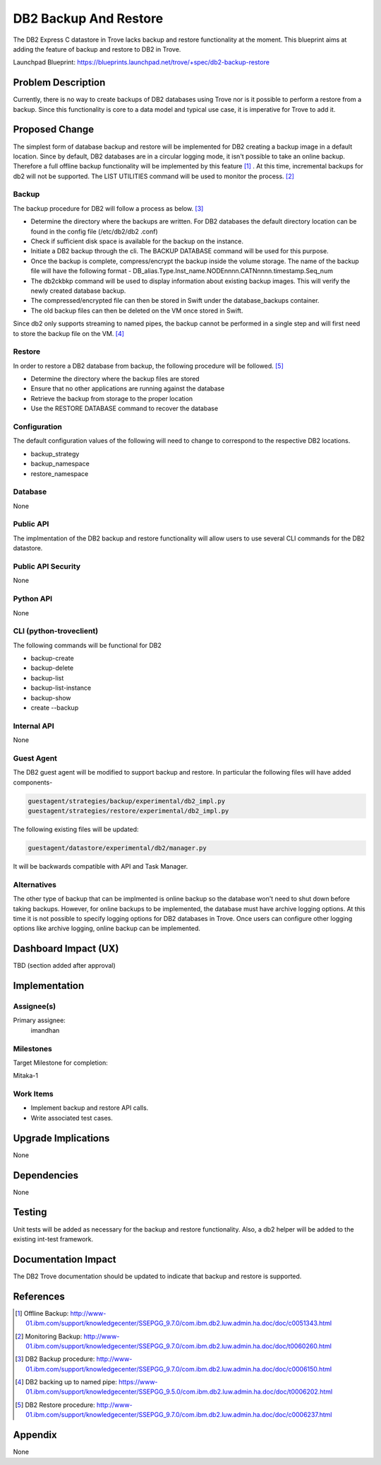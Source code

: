 ..
    This work is licensed under a Creative Commons Attribution 3.0 Unported
    License.

    http://creativecommons.org/licenses/by/3.0/legalcode

    Sections of this template were taken directly from the Nova spec
    template at:
    https://github.com/openstack/nova-specs/blob/master/specs/template.rst

..
    This template should be in ReSTructured text. The filename in the git
    repository should match the launchpad URL, for example a URL of
    https://blueprints.launchpad.net/trove/+spec/awesome-thing should be named
    awesome-thing.rst.

    Please do not delete any of the sections in this template.  If you
    have nothing to say for a whole section, just write: None

    Note: This comment may be removed if desired, however the license notice
    above should remain.


======================
DB2 Backup And Restore
======================

.. If section numbers are desired, unindent this
    .. sectnum::

.. If a TOC is desired, unindent this
    .. contents::

The DB2 Express C datastore in Trove lacks backup and restore functionality
at the moment. This blueprint aims at adding the feature of backup and
restore to DB2 in Trove.

Launchpad Blueprint:
https://blueprints.launchpad.net/trove/+spec/db2-backup-restore


Problem Description
===================

Currently, there is no way to create backups of DB2 databases using Trove nor
is it possible to perform a restore from a backup. Since this functionality
is core to a data model and typical use case, it is imperative for Trove to
add it.


Proposed Change
===============

The simplest form of database backup and restore will be implemented for DB2
creating a backup image in a default location. Since by default, DB2
databases are in a circular logging mode, it isn't possible to take an online
backup. Therefore a full offline backup functionality will be implemented by
this feature [1]_ . At this time, incremental backups for db2 will not be
supported. The LIST UTILITIES command will be used to monitor the
process. [2]_

Backup
------

The backup procedure for DB2 will follow a process as below. [3]_

* Determine the directory where the backups are written. For DB2 databases
  the default directory location can be found in the config file (/etc/db2/db2
  .conf)
* Check if sufficient disk space is available for the backup on the instance.
* Initiate a DB2 backup through the cli. The BACKUP DATABASE command will be
  used for this purpose.
* Once the backup is complete, compress/encrypt the backup inside the volume
  storage. The name of the backup file will have the following format -
  DB_alias.Type.Inst_name.NODEnnnn.CATNnnnn.timestamp.Seq_num
* The db2ckbkp command will be used to display information about existing
  backup images. This will verify the newly created database backup.
* The compressed/encrypted file can then be stored in Swift under the
  database_backups container.
* The old backup files can then be deleted on the VM once stored in Swift.

Since db2 only supports streaming to named pipes, the backup cannot be
performed in a single step and will first need to store the backup file on
the VM. [4]_

Restore
-------

In order to restore a DB2 database from backup, the following procedure will
be followed. [5]_

* Determine the directory where the backup files are stored
* Ensure that no other applications are running against the database
* Retrieve the backup from storage to the proper location
* Use the RESTORE DATABASE command to recover the database


Configuration
-------------

The default configuration values of the following will need to change to
correspond to the respective DB2 locations.

* backup_strategy
* backup_namespace
* restore_namespace


Database
--------

None

Public API
----------

The implmentation of the DB2 backup and restore functionality will allow
users to use several CLI commands for the DB2 datastore.

Public API Security
-------------------

None

Python API
----------

None

CLI (python-troveclient)
------------------------

The following commands will be functional for DB2

* backup-create
* backup-delete
* backup-list
* backup-list-instance
* backup-show
* create --backup

Internal API
------------

None

Guest Agent
-----------


The DB2 guest agent will be modified to support backup and restore. In
particular the following files will have added components-

.. code-block:: bash

    guestagent/strategies/backup/experimental/db2_impl.py
    guestagent/strategies/restore/experimental/db2_impl.py

The following existing files will be updated:

.. code-block:: bash

    guestagent/datastore/experimental/db2/manager.py

It will be backwards compatible with API and Task Manager.


Alternatives
------------

The other type of backup that can be implmented is online backup so the
database won't need to shut down before taking backups. However, for online
backups to be implemented, the database must have archive logging options. At
this time it is not possible to specify logging options for DB2 databases in
Trove. Once users can configure other logging options like archive logging,
online backup can be implemented.


Dashboard Impact (UX)
=====================

TBD (section added after approval)


Implementation
==============

Assignee(s)
-----------

Primary assignee:
  imandhan


Milestones
----------

Target Milestone for completion:

Mitaka-1

Work Items
----------

* Implement backup and restore API calls.
* Write associated test cases.


Upgrade Implications
====================

None


Dependencies
============

None


Testing
=======

Unit tests will be added as necessary for the backup and restore
functionality. Also, a db2 helper will be added to the existing
int-test framework.


Documentation Impact
====================

The DB2 Trove documentation should be updated to indicate that backup and
restore is supported.


References
==========

.. [1] Offline Backup: http://www-01.ibm.com/support/knowledgecenter/SSEPGG_9.7.0/com.ibm.db2.luw.admin.ha.doc/doc/c0051343.html

.. [2] Monitoring Backup: http://www-01.ibm.com/support/knowledgecenter/SSEPGG_9.7.0/com.ibm.db2.luw.admin.ha.doc/doc/t0060260.html

.. [3] DB2 Backup procedure: http://www-01.ibm.com/support/knowledgecenter/SSEPGG_9.7.0/com.ibm.db2.luw.admin.ha.doc/doc/c0006150.html

.. [4] DB2 backing up to named pipe: https://www-01.ibm.com/support/knowledgecenter/SSEPGG_9.5.0/com.ibm.db2.luw.admin.ha.doc/doc/t0006202.html

.. [5] DB2 Restore procedure: http://www-01.ibm.com/support/knowledgecenter/SSEPGG_9.7.0/com.ibm.db2.luw.admin.ha.doc/doc/c0006237.html


Appendix
========

None
